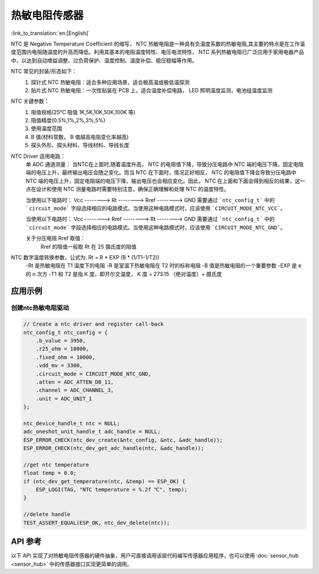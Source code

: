 **热敏电阻传感器**
====================

:link_to_translation:`en:[English]`

NTC 是 Negative Temperature Coefficient 的缩写， NTC 热敏电阻是一种具有负温度系数的热敏电阻,其主要的特点是在工作温度范围内电阻随温度的升高而降低。利用其基本的电阻温度特性、电压电流特性， NTC 系列热敏电阻已广泛应用于家用电器产品中，以达到自动增益调整、过负荷保护、温度控制、温度补偿、稳压稳幅等作用。

NTC 常见的封装/形态如下：
    1. 探针式 NTC 热敏电阻：适合多种应用场景，适合极高温或极低温探测
    2. 贴片式 NTC 热敏电阻：一次性贴装在 PCB 上，适合温度补偿电路， LED 照明温度监测，电池组温度监测

NTC 关键参数：
    1. 阻值规格(25℃ 阻值 1K,5K,10K,50K,100K 等)
    2. 阻值精度(0.5%,1%,2%,3%,5%)
    3. 使用温度范围
    4. B 值(材料常数， B 值越高电阻变化率越高)
    5. 探头外形、探头材料、导线材料、导线长度

NTC Driver 适用电路：
    单 ADC 通道测量：
    当NTC在上面时,随着温度升高， NTC 的电阻值下降，导致分压电路中 NTC 端的电压下降，固定电阻端的电压上升，最终输出电压会随之变化。而当 NTC 在下面时，情况正好相反， NTC 的电阻值下降会导致分压电路中 NTC 端的电压上升，固定电阻端的电压下降，输出电压也会相应变化。因此， NTC 在上面和下面会得到相反的结果，这一点在设计和使用 NTC 测量电路时需要特别注意，确保正确理解和处理 NTC 的温度特性。
    
    当使用以下电路时：
    Vcc  --------> Rt  --------> Rref  --------> GND
    需要通过 ```ntc_config_t``` 中的 ```circuit_mode``` 字段选择相应的电路模式。当使用这种电路模式时，应该使用 ```CIRCUIT_MODE_NTC_VCC```。

    当使用以下电路时：
    Vcc  --------> Rref  --------> Rt  --------> GND
    需要通过 ```ntc_config_t``` 中的 ```circuit_mode``` 字段选择相应的电路模式。当使用这种电路模式时，应该使用 ```CIRCUIT_MODE_NTC_GND```。

    关于分压电阻 Rref 取值：
        Rref 的阻值一般取 Rt 在 25 摄氏度的阻值

NTC 数字温度转换参数，公式为: Rt = R * EXP (B * (1/T1-1/T2))
    -Rt 是热敏电阻在 T1 温度下的电阻
    -R 是室温下热敏电阻在 T2 时的标称电阻
    -B 值是热敏电阻的一个重要参数
    -EXP 是 e 的 n 次方
    -T1 和 T2 是指 K 度，即开尔文温度， K 度 = 273.15 （绝对温度）+ 摄氏度

应用示例
--------

创建ntc热敏电阻驱动
^^^^^^^^^^^^^^^^^^^^^

.. code:: c

    // Create a ntc driver and register call-back
    ntc_config_t ntc_config = {
        .b_value = 3950,
        .r25_ohm = 10000,
        .fixed_ohm = 10000,
        .vdd_mv = 3300,
        .circuit_mode = CIRCUIT_MODE_NTC_GND,
        .atten = ADC_ATTEN_DB_11,
        .channel = ADC_CHANNEL_3,
        .unit = ADC_UNIT_1
    };

    ntc_device_handle_t ntc = NULL;
    adc_oneshot_unit_handle_t adc_handle = NULL;
    ESP_ERROR_CHECK(ntc_dev_create(&ntc_config, &ntc, &adc_handle));
    ESP_ERROR_CHECK(ntc_dev_get_adc_handle(ntc, &adc_handle));

    //get ntc temperature
    float temp = 0.0;
    if (ntc_dev_get_temperature(ntc, &temp) == ESP_OK) {
        ESP_LOGI(TAG, "NTC temperature = %.2f ℃", temp);
    }
    
    //delete handle
    TEST_ASSERT_EQUAL(ESP_OK, ntc_dev_delete(ntc));

API 参考
----------

以下 API 实现了对热敏电阻传感器的硬件抽象，用户可直接调用该层代码编写传感器应用程序，也可以使用 :doc:`sensor_hub <sensor_hub>` 中的传感器接口实现更简单的调用。

.. include-build-file:: inc/ntc_driver.inc

